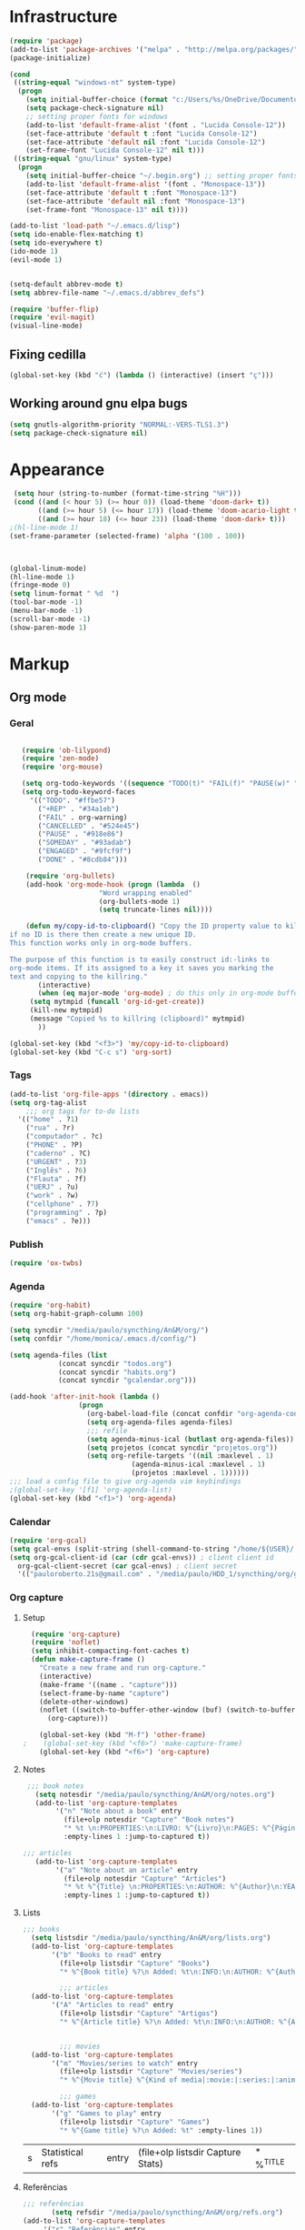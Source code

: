 * Infrastructure
#+BEGIN_SRC emacs-lisp
(require 'package)
(add-to-list 'package-archives '("melpa" . "http://melpa.org/packages/") t)
(package-initialize)

(cond
 ((string-equal "windows-nt" system-type)
  (progn
    (setq initial-buffer-choice (format "c:/Users/%s/OneDrive/Documentos/emacs/begin.org" user-login-name))
    (setq package-check-signature nil)
    ;; setting proper fonts for windows
    (add-to-list 'default-frame-alist '(font . "Lucida Console-12"))  
    (set-face-attribute 'default t :font "Lucida Console-12")  
    (set-face-attribute 'default nil :font "Lucida Console-12")  
    (set-frame-font "Lucida Console-12" nil t))) 
 ((string-equal "gnu/linux" system-type)
  (progn
    (setq initial-buffer-choice "~/.begin.org") ;; setting proper fonts for linux 
    (add-to-list 'default-frame-alist '(font . "Monospace-13"))  
    (set-face-attribute 'default t :font "Monospace-13")  
    (set-face-attribute 'default nil :font "Monospace-13")  
    (set-frame-font "Monospace-13" nil t))))

(add-to-list 'load-path "~/.emacs.d/lisp")
(setq ido-enable-flex-matching t)
(setq ido-everywhere t)
(ido-mode 1)
(evil-mode 1)


(setq-default abbrev-mode t)
(setq abbrev-file-name "~/.emacs.d/abbrev_defs")

(require 'buffer-flip)
(require 'evil-magit) 
(visual-line-mode)

#+END_SRC

#+RESULTS:

** Fixing cedilla
#+BEGIN_SRC emacs-lisp   
(global-set-key (kbd "ć") (lambda () (interactive) (insert "ç")))
#+END_SRC
** Working around gnu elpa bugs
#+BEGIN_SRC emacs-lisp
(setq gnutls-algorithm-priority "NORMAL:-VERS-TLS1.3")
(setq package-check-signature nil) 

#+END_SRC
* Appearance
  
#+BEGIN_SRC emacs-lisp 
 (setq hour (string-to-number (format-time-string "%H")))
 (cond ((and (< hour 5) (>= hour 0)) (load-theme 'doom-dark+ t))
	   ((and (>= hour 5) (<= hour 17)) (load-theme 'doom-acario-light t))
	   ((and (>= hour 18) (<= hour 23)) (load-theme 'doom-dark+ t)))
;(hl-line-mode 1)
(set-frame-parameter (selected-frame) 'alpha '(100 . 100))



(global-linum-mode)
(hl-line-mode 1)
(fringe-mode 0)
(setq linum-format " %d  ")
(tool-bar-mode -1)
(menu-bar-mode -1)
(scroll-bar-mode -1)
(show-paren-mode 1)

#+END_SRC

* Markup
** Org mode
*** Geral
 #+BEGIN_SRC emacs-lisp  

   (require 'ob-lilypond)
   (require 'zen-mode)
   (require 'org-mouse)

   (setq org-todo-keywords '((sequence "TODO(t)" "FAIL(f)" "PAUSE(w)" "SOMEDAY(s)" "ENGAGED(e)" "|" "+REP(r)" "DONE(d)" "CANCELLED(c)")))
   (setq org-todo-keyword-faces
	 '(("TODO". "#ffbe57")
	   ("+REP" . "#34a1eb")
	   ("FAIL" . org-warning)
	   ("CANCELLED" . "#524e45")
	   ("PAUSE" . "#918e86")
	   ("SOMEDAY" . "#93adab")
	   ("ENGAGED" . "#9fcf9f")
	   ("DONE" . "#8cdb84")))

    (require 'org-bullets)
    (add-hook 'org-mode-hook (progn (lambda  ()
				      "Word wrapping enabled"
				      (org-bullets-mode 1)
				      (setq truncate-lines nil))))

    (defun my/copy-id-to-clipboard() "Copy the ID property value to killring,
if no ID is there then create a new unique ID. 
This function works only in org-mode buffers.
 
The purpose of this function is to easily construct id:-links to 
org-mode items. If its assigned to a key it saves you marking the
text and copying to the killring."
       (interactive)
       (when (eq major-mode 'org-mode) ; do this only in org-mode buffers
	 (setq mytmpid (funcall 'org-id-get-create))
	 (kill-new mytmpid)
	 (message "Copied %s to killring (clipboard)" mytmpid)
       ))
 
(global-set-key (kbd "<f3>") 'my/copy-id-to-clipboard)
(global-set-key (kbd "C-c s") 'org-sort)
 #+END_SRC
*** Tags 
  #+BEGIN_SRC emacs-lisp 
    (add-to-list 'org-file-apps '(directory . emacs))
    (setq org-tag-alist
	    ;;; org tags for to-do lists
	  '(("home" . ?1)
	    ("rua" . ?r)
	    ("computador" . ?c)
	    ("PHONE" . ?P)
	    ("caderno" . ?C)
	    ("URGENT" . ?3)
	    ("Inglês" . ?6)
	    ("Flauta" . ?f)
	    ("UERJ" . ?u)
	    ("work" . ?w)
	    ("cellphone" . ?7)
	    ("programming" . ?p)
	    ("emacs" . ?e)))
    #+END_SRC
*** Publish
    #+BEGIN_SRC emacs-lisp
    (require 'ox-twbs)
    #+END_SRC
*** Agenda
      #+BEGIN_SRC emacs-lisp
	(require 'org-habit)
	(setq org-habit-graph-column 100) 

	(setq syncdir "/media/paulo/syncthing/An&M/org/")
	(setq confdir "/home/monica/.emacs.d/config/")

	(setq agenda-files (list
			    (concat syncdir "todos.org")
			    (concat syncdir "habits.org")
			    (concat syncdir "gcalendar.org")))

	(add-hook 'after-init-hook (lambda ()
				     (progn 
				       (org-babel-load-file (concat confdir "org-agenda-config.org"))
				       (setq org-agenda-files agenda-files)
				       ;;; refile
				       (setq agenda-minus-ical (butlast org-agenda-files))
				       (setq projetos (concat syncdir "projetos.org"))
				       (setq org-refile-targets '((nil :maxlevel . 1)
								  (agenda-minus-ical :maxlevel . 1)
								  (projetos :maxlevel . 1))))))
	;;; load a config file to give org-agenda vim keybindings
	;(global-set-key '[f1] 'org-agenda-list)
	(global-set-key (kbd "<f1>") 'org-agenda)

 #+END_SRC
*** Calendar

#+BEGIN_SRC emacs-lisp
  (require 'org-gcal)
  (setq gcal-envs (split-string (shell-command-to-string "/home/${USER}/.bin/getgcalvar") "\n")) 
  (setq org-gcal-client-id (car (cdr gcal-envs)) ; client client id 
	org-gcal-client-secret (car gcal-envs) ; client secret 
	'(("pauloroberto.21s@gmail.com" . "/media/paulo/HDD_1/syncthing/org/gcalendar.org")))
#+END_SRC
*** Org capture 
**** Setup
  #+BEGIN_SRC emacs-lisp 
  (require 'org-capture)
  (require 'noflet)
  (setq inhibit-compacting-font-caches t)
  (defun make-capture-frame ()
    "Create a new frame and run org-capture."
    (interactive)
    (make-frame '((name . "capture")))
    (select-frame-by-name "capture")
    (delete-other-windows)
    (noflet ((switch-to-buffer-other-window (buf) (switch-to-buffer buf)))
      (org-capture)))
      
    (global-set-key (kbd "M-f") 'other-frame)
;    (global-set-key (kbd "<f6>") 'make-capture-frame)
    (global-set-key (kbd "<f6>") 'org-capture)

  #+END_SRC
**** Notes 
     #+BEGIN_SRC emacs-lisp
     ;;; book notes
       (setq notesdir "/media/paulo/syncthing/An&M/org/notes.org") 
       (add-to-list 'org-capture-templates
		    '("n" "Note about a book" entry
		      (file+olp notesdir "Capture" "Book notes") 
		      "* %t \n:PROPERTIES:\n:LIVRO: %^{Livro}\n:PAGES: %^{Páginas}\n:END:\n %?"
		      :empty-lines 1 :jump-to-captured t))

	;;; articles
       (add-to-list 'org-capture-templates
		    '("a" "Note about an article" entry
		      (file+olp notesdir "Capture" "Articles") 
		      "* %t %^{Title} \n:PROPERTIES:\n:AUTHOR: %^{Author}\n:YEAR: %^{Year}\n:JOURNAL: %^{Journal}\n:NUMBER: %^{Number}\n:VOLUME: %^{Volume}\n:PAGES: %^{Pages}\n:ADDRESS:%^{Address}:END:\n%?"
		      :empty-lines 1 :jump-to-captured t))
     #+END_SRC
**** Lists 
     #+BEGIN_SRC emacs-lisp 
     ;;; books
       (setq listsdir "/media/paulo/syncthing/An&M/org/lists.org") 
       (add-to-list 'org-capture-templates
		    '("b" "Books to read" entry
		      (file+olp listsdir "Capture" "Books") 
		      "* %^{Book title} %?\n Added: %t\n:INFO:\n:AUTHOR: %^{Author}\n:END:" :empty-lines 1))

		      ;;; articles
       (add-to-list 'org-capture-templates
		    '("A" "Articles to read" entry
		      (file+olp listsdir "Capture" "Artigos") 
		      "* %^{Article title} %?\n Added: %t\n:INFO:\n:AUTHOR: %^{Author}\n:LINK: %^{Link}\n:END:" :empty-lines 1))

		
		      ;;; movies
       (add-to-list 'org-capture-templates
		    '("m" "Movies/series to watch" entry
		      (file+olp listsdir "Capture" "Movies/series") 
		      "* %^{Movie title} %^{Kind of media|:movie:|:series:|:animu:} %?\n Added: %t" :empty-lines 1))

		      ;;; games
       (add-to-list 'org-capture-templates
		    '("g" "Games to play" entry
		      (file+olp listsdir "Capture" "Games") 
		      "* %^{Game title} %?\n Added: %t" :empty-lines 1))
     #+END_SRC 

     #+RESULTS:
     | s | Statistical refs | entry | (file+olp listsdir Capture Stats) | * %^{TITLE} |
**** Referências 
     #+BEGIN_SRC emacs-lisp 
       ;;; referências
		      (setq refsdir "/media/paulo/syncthing/An&M/org/refs.org")
       (add-to-list 'org-capture-templates
		    '("r" "Referências" entry
		      (file+headline refsdir "Capture") 
		      "* %^{TITLE} \n[[%^{URL}][link]]\nDescription: %?" :empty-lines 1))
     #+END_SRC
**** Todos
     #+BEGIN_SRC emacs-lisp 
       (setq tasksdir "/media/paulo/syncthing/An&M/org/todos.org")
       (add-to-list 'org-capture-templates
		    '("t" "Task / To-do" entry
		      (file+headline tasksdir "Afazeres") 
		      "* TODO %^{Description}\n%?" :empty-lines 1))

       (add-to-list 'org-capture-templates
		    '("w" "Weekly Review" entry
		      (file+headline tasksdir "Afazeres") 
		      (file "/media/paulo/syncthing/An&M/org/review_template.orgcaptmpl") :empty-lines 1))

     #+END_SRC
**** Goals 
     #+BEGIN_SRC emacs-lisp
       (setq goalsdir "/media/paulo/syncthing/An&M/org/projetos.org")
       (add-to-list 'org-capture-templates
		    '("g" "Goal / Project" entry
		      (file+headline goalsdir "Capture") 
		      "* %^{Title}\n:PROPERTIES:\n:GOAL: %^{Goal|Medium|Short|Long}\n:END:\nRecorded on %t\n:SMART:\n:SPECIFIC: %^{Specific description}\n:MEASURABLE: %^{How to measure progress in that goal?\n:ACTIVITY: %^{What activity needs to be done to accomplish that goal?}\n:RESOURCES: %^{What do we need to do it? Do we already have it?}\n:TIMEBOX: %^{How much time should I give to this task, and how often?}\n:END:\n:ACTIONS:\nLinks to actions that support this goal\n:END:\n" :empty-lines 1))

     #+END_SRC
**** Writing 
     #+BEGIN_SRC emacs-lisp 
       ;;; creative/productive writing
       (setq writedir "/media/paulo/syncthing/An&M/org/writing.org")
       (add-to-list 'org-capture-templates
		       '("e" "creative/productive writing" entry
			 (file+headline writedir "Capture") 
			 "* %t - %^{Title}\nnote taken on %T\n %?"
			 :empty-lines 1 :jump-to-captured t))

       (setq tccdir "/media/paulo/syncthing/An&M/org/tcc.org")
       (add-to-list 'org-capture-templates
		       '("T" "Trabalho de conclusão de curso" entry
			 (file+headline tccdir "Texto de fato") 
			 "* %t - %^{Title}\nnote taken on %T\n %?"
			 :empty-lines 1 :jump-to-captured t))

			 ;;; journaling
       (setq journaldir "/media/paulo/syncthing/An&M/org/journaling.org")
       (add-to-list 'org-capture-templates
		    '("j" "Journal entry" entry
		      (file+headline journaldir "Capture") 
		      "* %t - %^{Title}\n:LOGBOOK:\n%?:END:"
		      :empty-lines 1 :jump-to-captured t))

 
       (setq unidir "/media/paulo/syncthing/An&M/org/uni/uninotes.org")
       (defun capture-report-data-file (path)
	 (let ((name (read-string "Name: ")))
	   (expand-file-name (format "%s-%s.org"
				     (format-time-string "%Y-%m-%d")
				     name) path)))
				    
       (add-to-list 'org-capture-templates
		       '("u" "Uni notes" entry
			 (file unidir) 
			 "* %t - %^{Title}\n%?"
			 :empty-lines 1 :jump-to-captured t))


       (setq blogpostsdir "/media/paulo/HDD_CREATIVE_FILES/src/blog/posts/new.html")
       (add-to-list 'org-capture-templates
		    '("p" "Novo post" plain 
		      (file blogpostsdir)
		      "{% extends \"base.html\" %}\n{% block title %} %^{TITLE} {% endblock %}\n{% block content %}\n {% filter markdown %}\n%?\n{% endfilter %}\n{% endblock %}\n"
		      :empty-lines 1 :jump-to-captured t))


     #+END_SRC


     #+RESULTS:
     | (u Uni notes entry (file (capture-report-data-file unidir)) * %t - %^{Title} |

** Markdown
   #+BEGIN_SRC emacs-lisp
   (setq markdown-open-command "/usr/bin/grip")
   #+END_SRC
** TeX 
   #+BEGIN_SRC emacs-lisp
   (add-to-list 'load-path "~/.emacs.d/lisp/auctex-12.2")
   (load "auctex.el" nil t t)
   
   
   ;; compile to pdf automatically
   (setq TeX-PDF-mode t)
   (setq TeX-command-force "LaTeX")
   
   ;; set zathura as my main tex output
   (setq TeX-view-program-selection
	'((output-dvi "Atril")
	  (output-pdf "Atril")
	  (output-html "Firefox")))
   #+END_SRC

* Mode hooks
#+BEGIN_SRC emacs-lisp

  (add-hook 'dired-mode-hook 'dired-hide-details-mode)

 (add-hook 'magit-mode-hook
       (lambda ()
        (local-set-key (kbd "M-a") 'magit-remote-add)))

  (defun my-python-hooks ()
    (hl-line-mode 1)
    (jedi:setup))

  (add-hook 'python-mode-hook 'my-python-hooks) 

  (autoload 'enable-paredit-mode "paredit" "Turn on pseudo-structural editing of Lisp code." t)
  (add-hook 'emacs-lisp-mode-hook #'enable-paredit-mode)
  (add-hook 'eval-expression-minibuffer-setup-hook #'enable-paredit-mode)
  (add-hook 'ielm-mode-hook #'enable-paredit-mode)
  (add-hook 'lisp-mode-hook #'enable-paredit-mode)
  (add-hook 'lisp-interaction-mode-hook #'enable-paredit-mode)

  (require 'web-mode)
     (add-to-list 'auto-mode-alist '("\\.html?\\'" . web-mode))
     (add-hook 'web-mode-hook (lambda () (emmet-mode 1)))


  ;; c and c++
  (defun c_hook ()
    ;; enable irony mode (which I haven't quite learned yet) and automatic curly brackets setting
     (electric-pair-mode 1)
     (irony-mode 1))

  (add-hook 'c++-mode-hook 'c_hook) 
  (add-hook 'c-mode-hook 'c_hook)

  ;; java
  (add-hook 'java-mode-hook (lambda ()
			      (electric-pair-mode 1)))


#+END_SRC

#+RESULTS:
| lambda | nil | (electric-pair-mode 1) |

* extension functions 
#+BEGIN_SRC emacs-lisp 

(defun replace-last-sexp ()
  (interactive)
  (let ((value (eval (preceding-sexp))))
    (kill-sexp -1)
    (insert (format "%S" value))))

(defun installed? (pkg)
  ;;; checks if PKG is installed. Returns t if it is, nil otherwise.
  (if (eq (require pkg nil 'noerror) pkg) 't nil))

(defun install-multiple (pkg-list)
  ;;; install multiple packages at once
  (cond ((consp pkg-list) ;; if pkg-list is a cons  
	 (while pkg-list
	   (if (not (installed? (car pkg-list)))
	       (progn
		 (package-install (car pkg-list))
		 (setq pkg-list (cdr pkg-list)))
	     (setq pkg-list (cdr pkg-list )))))
	((symbolp pkg-list) ;; if pkg-list is actually a single package
	 (if (not (installed? pkg-list))
	   (package-install pkg-list)))
	('t ;; else return an error message
	 (message "You should input a list of packages or a single quoted package"))))

(defun apackage (pkg)
  ;;; returns actual package as it's found in package-alist 
  (car (cdr (assoc pkg package-alist))))

(defun delete-multiple (pkg-list)
  ;;; delete multiple packages at once
  (cond ((symbolp pkg-list)
	 (if (installed? pkg-list)
	     (package-delete (apackage pkg-list))
	   nil))
	 ((consp pkg-list)
	  (while pkg-list
	    (if (installed? (car pkg-list))
		(progn
		  (package-delete
		   (apackage (car pkg-list)))
		  (setq pkg-list (cdr pkg-list)))
	      (setq pkg-list (cdr pkg-list)))))
	 ('t nil)))

(global-set-key (kbd "M-r") 'replace-last-sexp)
;    (define-key tern-mode-keymap (kbd "M-.") nil)
;    (define-key tern-mode-keymap (kbd "M-,") nil)


#+END_SRC

* Status report
#+BEGIN_SRC emacs-lisp 
(defun display-startup-echo-area-message ()
  (message (format "hi, %s! Everything is working as expected. Good to see you." user-login-name)))

#+END_SRC
* Shortcuts
#+BEGIN_SRC emacs-lisp

  (global-set-key (kbd "C-c w") 'web-mode-surround)
  (global-set-key (kbd "<f5>") 'clone-indirect-buffer)
  (global-set-key (kbd "<f9>") 'magit)

  (global-set-key (kbd "C-x C-b") 'ido-switch-buffer)

  ;; transient keymap used once cycling starts
  (global-set-key (kbd "M-b")   'buffer-flip-forward) 
  (global-set-key (kbd "M-S-b") 'buffer-flip-backward)

  (setq buffer-flip-skip-patterns 
	'("^\\*Messages\\*"
	  "^\\*Completions\\*"
	  "^\\*Compile-Log\\*"
	  "^\\*WoMan-Log\\*"
	  "^\\*Scratch\\*$"))

#+END_SRC

#+RESULTS:
| ^\*Messages\* | ^\*Completions\* | ^\*Compile-Log\* | ^\*WoMan-Log\* | ^\*Scratch\*$ |
